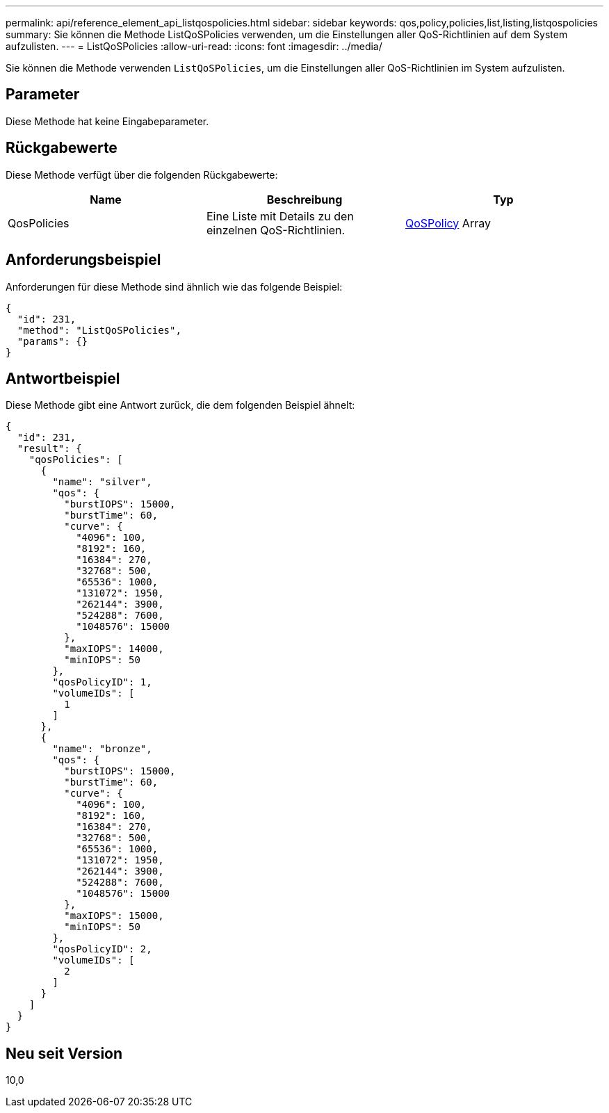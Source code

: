 ---
permalink: api/reference_element_api_listqospolicies.html 
sidebar: sidebar 
keywords: qos,policy,policies,list,listing,listqospolicies 
summary: Sie können die Methode ListQoSPolicies verwenden, um die Einstellungen aller QoS-Richtlinien auf dem System aufzulisten. 
---
= ListQoSPolicies
:allow-uri-read: 
:icons: font
:imagesdir: ../media/


[role="lead"]
Sie können die Methode verwenden `ListQoSPolicies`, um die Einstellungen aller QoS-Richtlinien im System aufzulisten.



== Parameter

Diese Methode hat keine Eingabeparameter.



== Rückgabewerte

Diese Methode verfügt über die folgenden Rückgabewerte:

|===
| Name | Beschreibung | Typ 


 a| 
QosPolicies
 a| 
Eine Liste mit Details zu den einzelnen QoS-Richtlinien.
 a| 
xref:reference_element_api_qospolicy.adoc[QoSPolicy] Array

|===


== Anforderungsbeispiel

Anforderungen für diese Methode sind ähnlich wie das folgende Beispiel:

[listing]
----
{
  "id": 231,
  "method": "ListQoSPolicies",
  "params": {}
}
----


== Antwortbeispiel

Diese Methode gibt eine Antwort zurück, die dem folgenden Beispiel ähnelt:

[listing]
----
{
  "id": 231,
  "result": {
    "qosPolicies": [
      {
        "name": "silver",
        "qos": {
          "burstIOPS": 15000,
          "burstTime": 60,
          "curve": {
            "4096": 100,
            "8192": 160,
            "16384": 270,
            "32768": 500,
            "65536": 1000,
            "131072": 1950,
            "262144": 3900,
            "524288": 7600,
            "1048576": 15000
          },
          "maxIOPS": 14000,
          "minIOPS": 50
        },
        "qosPolicyID": 1,
        "volumeIDs": [
          1
        ]
      },
      {
        "name": "bronze",
        "qos": {
          "burstIOPS": 15000,
          "burstTime": 60,
          "curve": {
            "4096": 100,
            "8192": 160,
            "16384": 270,
            "32768": 500,
            "65536": 1000,
            "131072": 1950,
            "262144": 3900,
            "524288": 7600,
            "1048576": 15000
          },
          "maxIOPS": 15000,
          "minIOPS": 50
        },
        "qosPolicyID": 2,
        "volumeIDs": [
          2
        ]
      }
    ]
  }
}
----


== Neu seit Version

10,0
